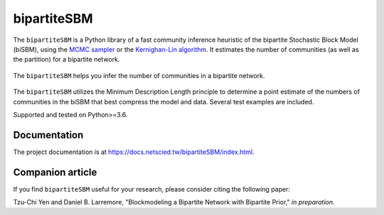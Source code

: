 bipartiteSBM
===========

.. image:: https://img.shields.io/badge/contact-@oneofyen-blue.svg?style=flat
   :target: https://twitter.com/oneofyen
   :alt: Twitter: @oneofyen
.. image:: https://img.shields.io/badge/license-GPL-green.svg?style=flat
   :target: https://github.com/junipertcy/bipartiteSBM/blob/master/LICENSE
   :alt: License
.. image:: https://travis-ci.org/junipertcy/bipartiteSBM.svg?branch=master
   :target: https://travis-ci.org/junipertcy/bipartiteSBM
   :alt: Build Status

The ``bipartiteSBM`` is a Python library of a fast community inference heuristic of the bipartite Stochastic Block Model (biSBM),
using the `MCMC sampler`_ or the `Kernighan-Lin algorithm`_. It estimates the number of communities (as well as the partition) for a bipartite network.

.. figure::  https://wiki.junipertcy.info/images/1/10/Det_k_bisbm-logo.png
   :align:   center

   The ``bipartiteSBM`` helps you infer the number of communities in a bipartite network.

The ``bipartiteSBM`` utilizes the Minimum Description Length principle to determine a point estimate of the
numbers of communities in the biSBM that best compress the model and data.
Several test examples are included.

Supported and tested on Python>=3.6.

Documentation
-------------
The project documentation is at https://docs.netscied.tw/bipartiteSBM/index.html.

Companion article
-----------------
If you find ``bipartiteSBM`` useful for your research, please consider citing the following paper:

Tzu-Chi Yen and Daniel B. Larremore, "Blockmodeling a Bipartite Network with Bipartite Prior," `in preparation`.


.. _`MCMC sampler`: https://github.com/junipertcy/bipartiteSBM-MCMC
.. _`Kernighan-Lin algorithm`: https://github.com/junipertcy/bipartiteSBM-KL
